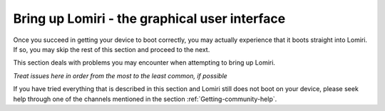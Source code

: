 Bring up Lomiri - the graphical user interface
==============================================

Once you succeed in getting your device to boot correctly, you may actually experience that it boots straight into Lomiri. If so, you may skip the rest of this section and proceed to the next.

This section deals with problems you may encounter when attempting to bring up Lomiri.

*Treat issues here in order from the most to the least common, if possible*

If you have tried everything that is described in this section and Lomiri still does not boot on your device, please seek help through one of the channels mentioned in the section :ref:`Getting-community-help`.